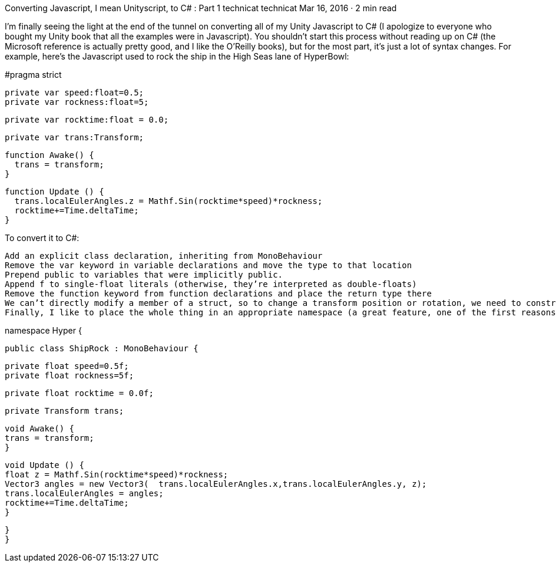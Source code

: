 Converting Javascript, I mean Unityscript, to C# : Part 1
technicat
technicat
Mar 16, 2016 · 2 min read

I’m finally seeing the light at the end of the tunnel on converting all of my Unity Javascript to C# (I apologize to everyone who bought my Unity book that all the examples were in Javascript). You shouldn’t start this process without reading up on C# (the Microsoft reference is actually pretty good, and I like the O’Reilly books), but for the most part, it’s just a lot of syntax changes. For example, here’s the Javascript used to rock the ship in the High Seas lane of HyperBowl:

#pragma strict
 
 private var speed:float=0.5;
 private var rockness:float=5;
 
 private var rocktime:float = 0.0;
 
 private var trans:Transform;
 
 function Awake() {
   trans = transform;
 }
 
 function Update () {
   trans.localEulerAngles.z = Mathf.Sin(rocktime*speed)*rockness;
   rocktime+=Time.deltaTime;
 }

To convert it to C#:

    Add an explicit class declaration, inheriting from MonoBehaviour
    Remove the var keyword in variable declarations and move the type to that location
    Prepend public to variables that were implicitly public.
    Append f to single-float literals (otherwise, they’re interpreted as double-floats)
    Remove the function keyword from function declarations and place the return type there
    We can’t directly modify a member of a struct, so to change a transform position or rotation, we need to construct a new Vector3.
    Finally, I like to place the whole thing in an appropriate namespace (a great feature, one of the first reasons I started porting to C#)

namespace Hyper {
 
 public class ShipRock : MonoBehaviour {
 
 private float speed=0.5f;
 private float rockness=5f;
 
 private float rocktime = 0.0f;
 
 private Transform trans;
 
 void Awake() {
 trans = transform;
 }
 
 void Update () {
 float z = Mathf.Sin(rocktime*speed)*rockness;
 Vector3 angles = new Vector3(  trans.localEulerAngles.x,trans.localEulerAngles.y, z);
 trans.localEulerAngles = angles;
 rocktime+=Time.deltaTime;
 }
 
 }
 }

